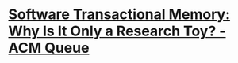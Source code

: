 * [[https://queue.acm.org/detail.cfm?id=1454466][Software Transactional Memory: Why Is It Only a Research Toy? - ACM Queue]]